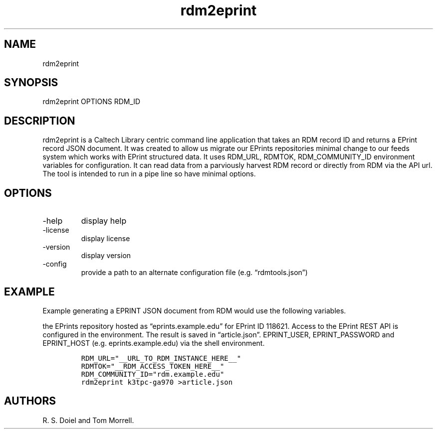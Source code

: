 .\" Automatically generated by Pandoc 3.1.4
.\"
.\" Define V font for inline verbatim, using C font in formats
.\" that render this, and otherwise B font.
.ie "\f[CB]x\f[]"x" \{\
. ftr V B
. ftr VI BI
. ftr VB B
. ftr VBI BI
.\}
.el \{\
. ftr V CR
. ftr VI CI
. ftr VB CB
. ftr VBI CBI
.\}
.TH "rdm2eprint" "1" "2023-09-21" "irdmtools user manual" "version 0.0.53 e9c292f"
.hy
.SH NAME
.PP
rdm2eprint
.SH SYNOPSIS
.PP
rdm2eprint OPTIONS RDM_ID
.SH DESCRIPTION
.PP
rdm2eprint is a Caltech Library centric command line application that
takes an RDM record ID and returns a EPrint record JSON document.
It was created to allow us migrate our EPrints repositories minimal
change to our feeds system which works with EPrint structured data.
It uses RDM_URL, RDMTOK, RDM_COMMUNITY_ID environment variables for
configuration.
It can read data from a parviously harvest RDM record or directly from
RDM via the API url.
The tool is intended to run in a pipe line so have minimal options.
.SH OPTIONS
.TP
-help
display help
.TP
-license
display license
.TP
-version
display version
.TP
-config
provide a path to an alternate configuration file
(e.g.\ \[lq]rdmtools.json\[rq])
.SH EXAMPLE
.PP
Example generating a EPRINT JSON document from RDM would use the
following variables.
.PP
the EPrints repository hosted as \[lq]eprints.example.edu\[rq] for
EPrint ID 118621.
Access to the EPrint REST API is configured in the environment.
The result is saved in \[lq]article.json\[rq].
EPRINT_USER, EPRINT_PASSWORD and EPRINT_HOST (e.g.\ eprints.example.edu)
via the shell environment.
.IP
.nf
\f[C]
RDM_URL=\[dq]__URL_TO_RDM_INSTANCE_HERE__\[dq]
RDMTOK=\[dq]__RDM_ACCESS_TOKEN_HERE__\[dq]
RDM_COMMUNITY_ID=\[dq]rdm.example.edu\[dq]
rdm2eprint k3tpc-ga970 >article.json
\f[R]
.fi
.SH AUTHORS
R. S. Doiel and Tom Morrell.
